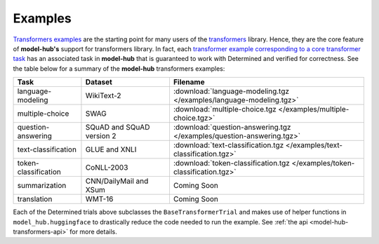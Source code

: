 .. _model-hub-transformers-examples:

##########
 Examples
##########

`Transformers examples <https://github.com/huggingface/transformers/tree/master/examples>`_ are the
starting point for many users of the `transformers <https://github.com/huggingface/transformers>`_
library. Hence, they are the core feature of **model-hub's** support for transformers library. In
fact, each `transformer example corresponding to a core transformer task
<https://huggingface.co/transformers/examples.html#the-big-table-of-tasks>`_ has an associated task
in **model-hub** that is guaranteed to work with Determined and verified for correctness. See the
table below for a summary of the **model-hub** transformers examples:

.. list-table::
   :header-rows: 1

   -  -  Task
      -  Dataset
      -  Filename

   -  -  language-modeling
      -  WikiText-2
      -  :download:`language-modeling.tgz </examples/language-modeling.tgz>`

   -  -  multiple-choice
      -  SWAG
      -  :download:`multiple-choice.tgz </examples/multiple-choice.tgz>`

   -  -  question-answering
      -  SQuAD and SQuAD version 2
      -  :download:`question-answering.tgz </examples/question-answering.tgz>`

   -  -  text-classification
      -  GLUE and XNLI
      -  :download:`text-classification.tgz </examples/text-classification.tgz>`

   -  -  token-classification
      -  CoNLL-2003
      -  :download:`token-classification.tgz </examples/token-classification.tgz>`

   -  -  summarization
      -  CNN/DailyMail and XSum
      -  Coming Soon

   -  -  translation
      -  WMT-16
      -  Coming Soon

Each of the Determined trials above subclasses the ``BaseTransformerTrial`` and makes use of helper
functions in ``model_hub.huggingface`` to drastically reduce the code needed to run the example. See
:ref:`the api <model-hub-transformers-api>` for more details.
